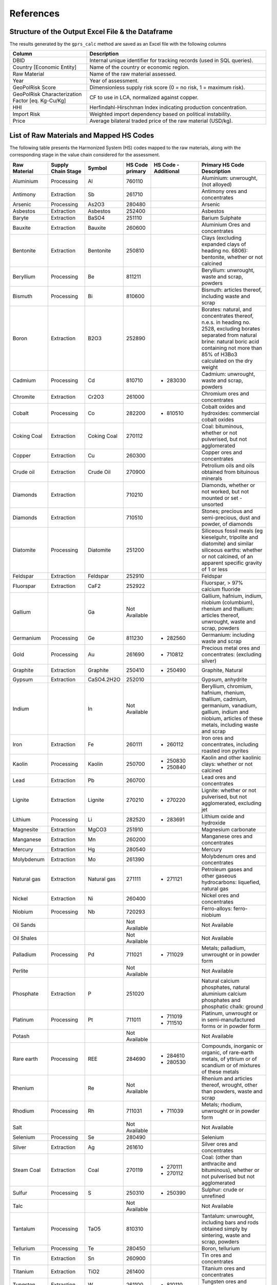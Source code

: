 .. _References:

References
==========

Structure of the Output Excel File & the Dataframe
--------------------------------------------------

The results generated by the ``gprs_calc`` method are saved as an Excel file with the following columns

.. list-table::
   :header-rows: 1
   :widths: 30 70

   * - Column
     - Description
   * - DBID
     - Internal unique identifier for tracking records (used in SQL queries).
   * - Country [Economic Entity]
     - Name of the country or economic region.
   * - Raw Material
     - Name of the raw material assessed.
   * - Year
     - Year of assessment.
   * - GeoPolRisk Score
     - Dimensionless supply risk score (0 = no risk, 1 = maximum risk).
   * - GeoPolRisk Characterization Factor [eq. Kg-Cu/Kg]
     - CF to use in LCA, normalized against copper.
   * - HHI
     - Herfindahl-Hirschman Index indicating production concentration.
   * - Import Risk
     - Weighted import dependency based on political instability.
   * - Price
     - Average bilateral traded price of the raw material (USD/kg).

List of Raw Materials and Mapped HS Codes
-----------------------------------------

The following table presents the Harmonized System (HS) codes mapped to the raw materials, along with the corresponding stage in the value chain considered for the assessment.

.. list-table::
   :header-rows: 1
   :widths: 15 15 10 10 20 30

   * - Raw Material
     - Supply Chain Stage
     - Symbol
     - HS Code primary
     - HS Code - Additional
     - Primary HS Code Description
   * - Aluminium
     - Processing
     - Al
     - 760110
     - 
     - Aluminium: unwrought, (not alloyed)
   * - Antimony
     - Extraction
     - Sb
     - 261710
     - 
     - Antimony ores and concentrates
   * - Arsenic
     - Processing
     - As2O3
     - 280480
     - 
     - Arsenic
   * - Asbestos
     - Extraction
     - Asbestos
     - 252400
     - 
     - Asbestos
   * - Baryte
     - Extraction
     - BaSO4
     - 251110
     - 
     - Barium Sulphate
   * - Bauxite
     - Extraction
     - Bauxite
     - 260600
     - 
     - Aluminium Ores and concentrates
   * - Bentonite
     - Extraction
     - Bentonite
     - 250810
     - 
     - Clays (excluding expanded clays of heading no. 6806): bentonite, whether or not calcined
   * - Beryllium
     - Processing
     - Be
     - 811211
     - 
     - Beryllium: unwrought, waste and scrap, powders
   * - Bismuth
     - Processing
     - Bi
     - 810600
     - 
     - Bismuth: articles thereof, including waste and scrap
   * - Boron
     - Extraction
     - B2O3
     - 252890
     - 
     - Borates: natural, and concentrates thereof, n.e.s. in heading no. 2528, excluding borates separated from natural brine: natural boric acid containing not more than 85% of H3Bo3 calculated on the dry weight
   * - Cadmium
     - Processing
     - Cd
     - 810710
     -
       - 283030
     - Cadmium: unwrought, waste and scrap, powders
   * - Chromite
     - Extraction
     - Cr2O3
     - 261000
     - 
     - Chromium ores and concentrates
   * - Cobalt
     - Processing
     - Co
     - 282200
     -
       - 810510
     - Cobalt oxides and hydroxides: commercial cobalt oxides
   * - Coking Coal
     - Extraction
     - Coking Coal
     - 270112
     - 
     - Coal: bituminous, whether or not pulverised, but not agglomerated
   * - Copper
     - Extraction
     - Cu
     - 260300
     - 
     - Copper ores and concentrates
   * - Crude oil
     - Extraction
     - Crude Oil
     - 270900
     - 
     - Petrolium oils  and oils obtained from bituinous minerals
   * - Diamonds
     - Extraction
     - 
     - 710210
     - 
     - Diamonds, whether or not worked, but not mounted or set - unsorted
   * - Diamonds
     - Extraction
     - 
     - 710510
     - 
     - Stones; precious and semi-precious, dust and powder, of diamonds
   * - Diatomite
     - Processing
     - Diatomite
     - 251200
     - 
     - Siliceous fossil meals (eg kieselguhr, tripolite and diatomite) and similar siliceous earths: whether or not calcined, of an apparent specific gravity of 1 or less
   * - Feldspar
     - Extraction
     - Feldspar
     - 252910
     - 
     - Feldspar
   * - Fluorspar
     - Extraction
     - CaF2
     - 252922
     - 
     - Fluorspar, > 97% calcium fluoride
   * - Gallium
     - 
     - Ga
     - Not Available
     - 
     - Gallium, hafnium, indium, niobium (columbium), rhenium and thallium: articles thereof, unwrought, waste and scrap, powders
   * - Germanium
     - Processing
     - Ge
     - 811230
     -
       - 282560
     - Germanium: including waste and scrap
   * - Gold
     - Processing
     - Au
     - 261690
     -
       - 710812
     - Precious metal ores and concentrates: (excluding silver)
   * - Graphite
     - Extraction
     - Graphite
     - 250410
     -
       - 250490
     - Graphite, Natural
   * - Gypsum
     - Extraction
     - CaSO4.2H2O
     - 252010
     - 
     - Gypsum, anhydrite
   * - Indium
     - 
     - In
     - Not Available
     - 
     - Beryllium, chromium, hafnium, rhenium, thallium, cadmium, germanium, vanadium, gallium, indium and niobium, articles of these metals, including waste and scrap
   * - Iron
     - Extraction
     - Fe
     - 260111
     -
       - 260112
     - Iron ores and concentrates, including roasted iron pyrites
   * - Kaolin
     - Processing
     - Kaolin
     - 250700
     -
       - 250830
       - 250840
     - Kaolin and other kaolinic clays: whether or not calcined
   * - Lead
     - Extraction
     - Pb
     - 260700
     - 
     - Lead ores and concentrates
   * - Lignite
     - Extraction
     - Lignite
     - 270210
     -
       - 270220
     - Lignite: whether or not pulverised, but not agglomerated, excluding jet
   * - Lithium
     - Processing
     - Li
     - 282520
     -
       - 283691
     - Lithium oxide and hydroxide
   * - Magnesite
     - Extraction
     - MgCO3
     - 251910
     - 
     - Magnesium carbonate
   * - Manganese
     - Extraction
     - Mn
     - 260200
     - 
     - Manganese ores and concentrates
   * - Mercury
     - Extraction
     - Hg
     - 280540
     - 
     - Mercury
   * - Molybdenum
     - Extraction
     - Mo
     - 261390
     - 
     - Molybdenum ores and concentrates
   * - Natural gas
     - Extraction
     - Natural gas
     - 271111
     -
       - 271121
     - Petroleum gases and other gaseous hydrocarbons: liquefied, natural gas
   * - Nickel
     - Extraction
     - Ni
     - 260400
     - 
     - Nickel ores and concentrates
   * - Niobium
     - Processing
     - Nb
     - 720293
     - 
     - Ferro-alloys: ferro-niobium
   * - Oil Sands
     - 
     - 
     - Not Available
     - 
     - Not Available
   * - Oil Shales
     - 
     - 
     - Not Available
     - 
     - Not Available
   * - Palladium
     - Processing
     - Pd
     - 711021
     -
       - 711029
     - Metals; palladium, unwrought or in powder form
   * - Perlite
     - 
     - 
     - Not Available
     - 
     - Not Available
   * - Phosphate
     - Extraction
     - P
     - 251020
     - 
     - Natural calcium phosphates, natural aluminium calcium phosphates and phosphatic chalk: ground
   * - Platinum
     - Processing
     - Pt
     - 711011
     -
       - 711019
       - 711510
     - Platinum, unwrought or in semi-manufactured forms or in powder form
   * - Potash
     - 
     - 
     - Not Available
     - 
     - Not Available
   * - Rare earth
     - Processing
     - REE
     - 284690
     -
       - 284610
       - 280530
     - Compounds, inorganic or organic, of rare-earth metals, of yttrium or of scandium or of mixtures of these metals
   * - Rhenium
     - 
     - Re
     - Not Available
     - 
     - Rhenium and articles thereof, wrought, other than powders, waste and scrap
   * - Rhodium
     - Processing
     - Rh
     - 711031
     -
       - 711039
     - Metals; rhodium, unwrought or in powder form
   * - Salt
     - 
     - 
     - Not Available
     - 
     - Not Available
   * - Selenium
     - Processing
     - Se
     - 280490
     - 
     - Selenium
   * - Silver
     - Extraction
     - Ag
     - 261610
     - 
     - Silver ores and concentrates
   * - Steam Coal
     - Extraction
     - Coal
     - 270119
     -
       - 270111
       - 270112
     - Coal: (other than anthracite and bituminous), whether or not pulverised but not agglomerated
   * - Sulfur
     - Processing
     - S
     - 250310
     -
       - 250390
     - Sulphur: crude or unrefined
   * - Talc
     - 
     - 
     - Not Available
     - 
     - Not Available
   * - Tantalum
     - Processing
     - TaO5
     - 810310
     - 
     - Tantalum: unwrought, including bars and rods obtained simply by sintering, waste and scrap, powders
   * - Tellurium
     - Processing
     - Te
     - 280450
     - 
     - Boron, tellurium
   * - Tin
     - Extraction
     - Sn
     - 260900
     - 
     - Tin ores and concentrates
   * - Titanium
     - Extraction
     - TiO2
     - 261400
     - 
     - Titanium ores and concentrates
   * - Tungsten
     - Extraction
     - W
     - 261100
     -
       - 810110
     - Tungsten ores and concentrates
   * - Uranium
     - Extraction
     - U
     - 261210
     - 
     - Uranium ores and concetrates
   * - Vanadium
     - Processing
     - V
     - 282530
     -
       - 720292
     - Vanadium oxides and hydroxides
   * - Vermiculite
     - 
     - 
     - Not Available
     - 
     - Not Available
   * - Zinc
     - Extraction
     - Zn
     - 260800
     - 
     - Zinc ores and concentrates
   * - Zirconium
     - Extraction
     - Zr
     - 261510
     - 
     - Zirconium ores and concentrates

.. note::

   This mapping was based on cross-referencing several sources such as the SCRREEN factsheets, the USGS report, and others.  
   A complete documentation of the mapping is available to download.

   Download the full Excel: :download:`Supplementary Documentation - GeoPolRisk.xlsx <_static/Raw material documentation - supplementary material.xlsx>`

.. raw:: html

   <div class="acknowledgement">
     This documentation of the excel file was completed with the support of Panyam Vijay Madhu Mayura Varma, as his internship objective in the first year of the Master's in EBA (2024–2025) at IAE Bordeaux.
     <a href="https://www.researchgate.net/profile/Vijay-Varma-7" target="_blank">View his profile on ResearchGate</a>.
   </div>
